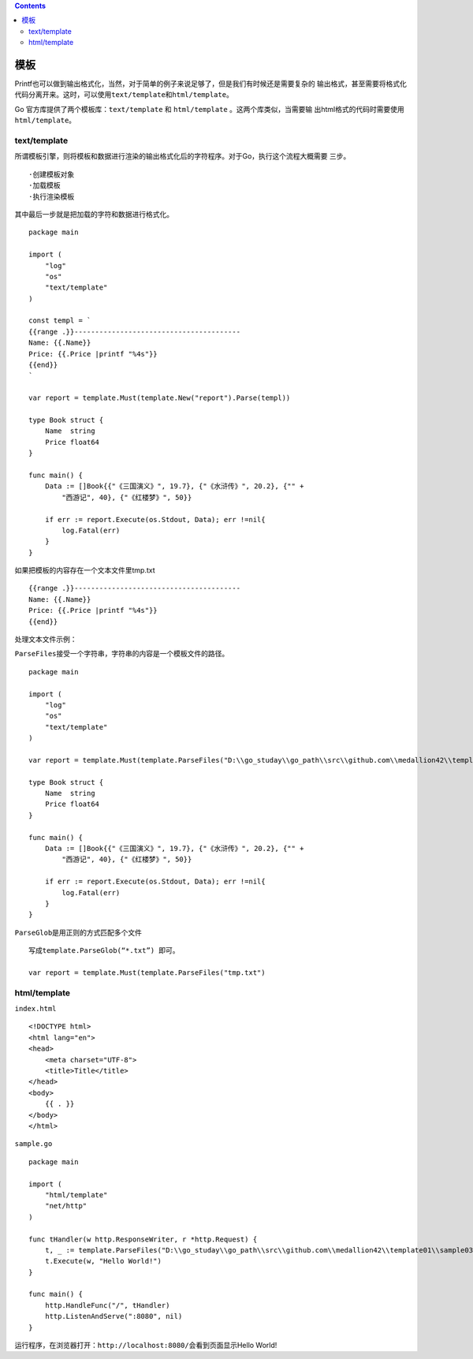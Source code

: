 .. contents::
   :depth: 3
..

模板
====

Printf也可以做到输出格式化，当然，对于简单的例子来说足够了，但是我们有时候还是需要复杂的
输出格式，甚至需要将格式化代码分离开来。这时，可以使用\ ``text/template``\ 和\ ``html/template``\ 。

Go 官方库提供了两个模板库：\ ``text/template`` 和 ``html/template``
。这两个库类似，当需要输 出html格式的代码时需要使用
``html/template``\ 。

text/template
-------------

所谓模板引擎，则将模板和数据进行渲染的输出格式化后的字符程序。对于Go，执行这个流程大概需要
三步。

::

   ·创建模板对象
   ·加载模板
   ·执行渲染模板

其中最后一步就是把加载的字符和数据进行格式化。

::

   package main

   import (
       "log"
       "os"
       "text/template"
   )

   const templ = `
   {{range .}}----------------------------------------
   Name: {{.Name}}
   Price: {{.Price |printf "%4s"}}
   {{end}}
   `

   var report = template.Must(template.New("report").Parse(templ))

   type Book struct {
       Name  string
       Price float64
   }

   func main() {
       Data := []Book{{"《三国演义》", 19.7}, {"《水浒传》", 20.2}, {"" +
           "西游记", 40}, {"《红楼梦》", 50}}

       if err := report.Execute(os.Stdout, Data); err !=nil{
           log.Fatal(err)
       }
   }

如果把模板的内容存在一个文本文件里tmp.txt

::

   {{range .}}----------------------------------------
   Name: {{.Name}}
   Price: {{.Price |printf "%4s"}}
   {{end}}

处理文本文件示例：

``ParseFiles``\ 接受一个字符串，字符串的内容是一个模板文件的路径。

::

   package main

   import (
       "log"
       "os"
       "text/template"
   )

   var report = template.Must(template.ParseFiles("D:\\go_studay\\go_path\\src\\github.com\\medallion42\\template01\\sample02\\tmp.txt"))

   type Book struct {
       Name  string
       Price float64
   }

   func main() {
       Data := []Book{{"《三国演义》", 19.7}, {"《水浒传》", 20.2}, {"" +
           "西游记", 40}, {"《红楼梦》", 50}}

       if err := report.Execute(os.Stdout, Data); err !=nil{
           log.Fatal(err)
       }
   }

``ParseGlob``\ 是用正则的方式匹配多个文件

::

   写成template.ParseGlob(“*.txt”) 即可。

   var report = template.Must(template.ParseFiles("tmp.txt")

html/template
-------------

``index.html``

::


   <!DOCTYPE html>
   <html lang="en">
   <head>
       <meta charset="UTF-8">
       <title>Title</title>
   </head>
   <body>
       {{ . }}
   </body>
   </html>

``sample.go``

::

   package main

   import (
       "html/template"
       "net/http"
   )

   func tHandler(w http.ResponseWriter, r *http.Request) {
       t, _ := template.ParseFiles("D:\\go_studay\\go_path\\src\\github.com\\medallion42\\template01\\sample03\\index.html")
       t.Execute(w, "Hello World!")
   }

   func main() {
       http.HandleFunc("/", tHandler)
       http.ListenAndServe(":8080", nil)
   }

运行程序，在浏览器打开：\ ``http://localhost:8080/``\ 会看到页面显示Hello
World!
